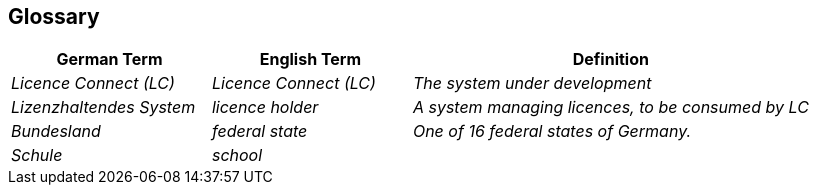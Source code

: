 ifndef::imagesdir[:imagesdir: ../images]

[[section-glossary]]
== Glossary

ifdef::arc42help[]

endif::arc42help[]

[cols="e,e,2e" options="header"]
|===
|German Term |English Term |Definition

|Licence Connect (LC)
|Licence Connect (LC)
|The system under development

|Lizenzhaltendes System
|licence holder
|A system managing licences, to be consumed by LC

|Bundesland
|federal state
|One of 16 federal states of Germany.

|Schule
|school
|

|===
